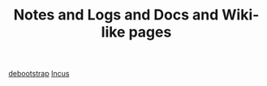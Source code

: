 #+TITLE: Notes and Logs and Docs and Wiki-like pages

[[id:99fc01a4-a193-454b-835a-e012a5ea660b][debootstrap]]
[[id:5304d273-ba4c-45c2-8a83-281ff0c0e66d][Incus]]

